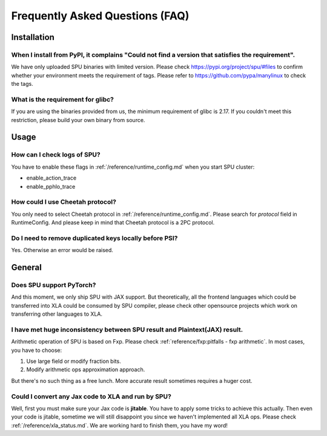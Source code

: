 Frequently Asked Questions (FAQ)
================================

Installation
------------

When I install from PyPI, it complains "Could not find a version that satisfies the requirement".
~~~~~~~~~~~~~~~~~~~~~~~~~~~~~~~~~~~~~~~~~~~~~~~~~~~~~~~~~~~~~~~~~~~~~~~~~~~~~~~~~~~~~~~~~~~~~~~~~
We have only uploaded SPU binaries with limited version.
Please check https://pypi.org/project/spu/#files to confirm whether your environment meets the requirement of tags.
Please refer to https://github.com/pypa/manylinux to check the tags.

What is the requirement for glibc?
~~~~~~~~~~~~~~~~~~~~~~~~~~~~~~~~~~

If you are using the binaries provided from us, the minimum requirement of glibc is 2.17.
If you couldn't meet this restriction, please build your own binary from source.


Usage
-----

How can I check logs of SPU?
~~~~~~~~~~~~~~~~~~~~~~~~~~~~

You have to enable these flags in :ref:`/reference/runtime_config.md` when you start SPU cluster:

- enable_action_trace
- enable_pphlo_trace

How could I use Cheetah protocol?
~~~~~~~~~~~~~~~~~~~~~~~~~~~~~~~~~~

You only need to select Cheetah protocol in :ref:`/reference/runtime_config.md`. Please search for *protocol* field in RuntimeConfig.
And please keep in mind that Cheetah protocol is a 2PC protocol.

Do I need to remove duplicated keys locally before PSI?
~~~~~~~~~~~~~~~~~~~~~~~~~~~~~~~~~~~~~~~~~~~~~~~~~~~~~~~

Yes. Otherwise an error would be raised.


General
-------

Does SPU support PyTorch?
~~~~~~~~~~~~~~~~~~~~~~~~~~

And this moment, we only ship SPU with JAX support. But theoretically, all the frontend languages which could be transferred into XLA could be
consumed by SPU compiler, please check other opensource projects which work on transferring other languages to XLA.

I have met huge inconsistency between SPU result and Plaintext(JAX) result.
~~~~~~~~~~~~~~~~~~~~~~~~~~~~~~~~~~~~~~~~~~~~~~~~~~~~~~~~~~~~~~~~~~~~~~~~~~~

Arithmetic operation of SPU is based on Fxp. Please check :ref:`reference/fxp:pitfalls - fxp arithmetic`. In most cases, you have 
to choose:

1. Use large field or modify fraction bits.
2. Modify arithmetic ops approximation approach.

But there's no such thing as a free lunch. More accurate result sometimes requires a huger cost.

Could I convert any Jax code to XLA and run by SPU?
~~~~~~~~~~~~~~~~~~~~~~~~~~~~~~~~~~~~~~~~~~~~~~~~~~~

Well, first you must make sure your Jax code is **jitable**. You have to apply some tricks to achieve this actually.
Then even your code is jitable, sometime we will still disappoint you since we haven't implemented all XLA ops. Please
check :ref:`/reference/xla_status.md`. We are working hard to finish them, you have my word!

